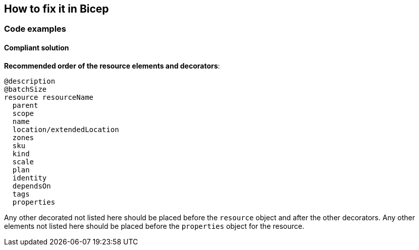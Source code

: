 == How to fix it in Bicep

=== Code examples

==== Compliant solution

*Recommended order of the resource elements and decorators*:

[source,bicep]
----
@description
@batchSize
resource resourceName
  parent
  scope
  name
  location/extendedLocation
  zones
  sku
  kind
  scale
  plan
  identity
  dependsOn
  tags
  properties
----

Any other decorated not listed here should be placed before the `resource` object and after the other decorators.
Any other elements not listed here should be placed before the `properties` object for the resource.
